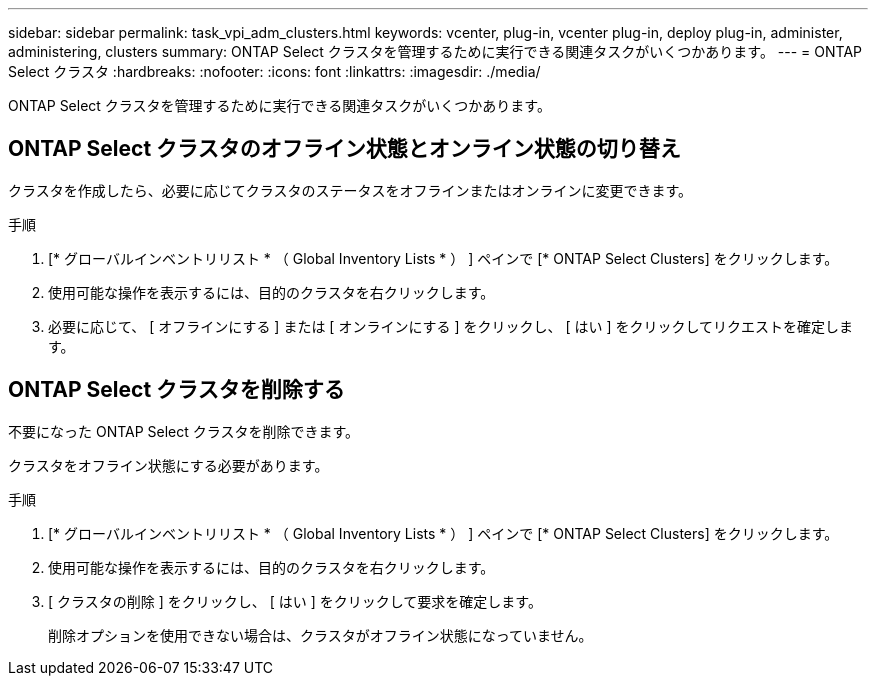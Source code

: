 ---
sidebar: sidebar 
permalink: task_vpi_adm_clusters.html 
keywords: vcenter, plug-in, vcenter plug-in, deploy plug-in, administer, administering, clusters 
summary: ONTAP Select クラスタを管理するために実行できる関連タスクがいくつかあります。 
---
= ONTAP Select クラスタ
:hardbreaks:
:nofooter: 
:icons: font
:linkattrs: 
:imagesdir: ./media/


[role="lead"]
ONTAP Select クラスタを管理するために実行できる関連タスクがいくつかあります。



== ONTAP Select クラスタのオフライン状態とオンライン状態の切り替え

クラスタを作成したら、必要に応じてクラスタのステータスをオフラインまたはオンラインに変更できます。

.手順
. [* グローバルインベントリリスト * （ Global Inventory Lists * ） ] ペインで [* ONTAP Select Clusters] をクリックします。
. 使用可能な操作を表示するには、目的のクラスタを右クリックします。
. 必要に応じて、 [ オフラインにする ] または [ オンラインにする ] をクリックし、 [ はい ] をクリックしてリクエストを確定します。




== ONTAP Select クラスタを削除する

不要になった ONTAP Select クラスタを削除できます。

クラスタをオフライン状態にする必要があります。

.手順
. [* グローバルインベントリリスト * （ Global Inventory Lists * ） ] ペインで [* ONTAP Select Clusters] をクリックします。
. 使用可能な操作を表示するには、目的のクラスタを右クリックします。
. [ クラスタの削除 ] をクリックし、 [ はい ] をクリックして要求を確定します。
+
削除オプションを使用できない場合は、クラスタがオフライン状態になっていません。


